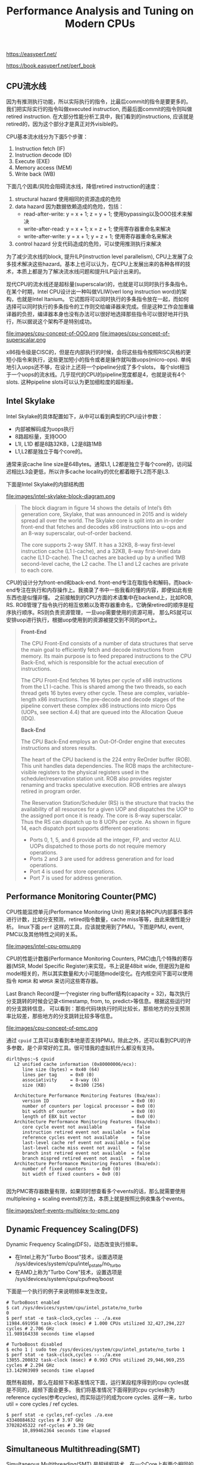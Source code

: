 #+title: Performance Analysis and Tuning on Modern CPUs

https://easyperf.net/

https://book.easyperf.net/perf_book

** CPU流水线

因为有推测执行功能，所以实际执行的指令，比最后commit的指令是要更多的。我们把实际实行的指令叫做executed instruction, 而最后面commit的指令则叫做retired instruction.
在大部分性能分析工具中，我们看到的instructions, 应该就是retired的，因为这个部分才是真正对外visible的。

CPU基本流水线分为下面5个步骤：
1. Instruction fetch (IF)
2. Instruction decode (ID)
3. Execute (EXE)
4. Memory access (MEM)
5. Write back (WB)

下面几个因素/风险会阻碍流水线，降低retired instruction的速度：
1. structural hazard 使用相同的资源造成的危险
2. data hazard 因为数据依赖造成的危险，包括：
  - read-after-write: y = x + 1; z = y + 1; 使用bypassing以及OOO技术来解决
  - write-after-read: y = x + 1; x = z + 1; 使用寄存器重命名来解决
  - write-after-write: y = x + 1; y = z + 1; 使用寄存器重命名来解决
3. control hazard 分支代码造成的危险，可以使用推测执行来解决

为了减少流水线的block, 提升ILP(instruction level parallelism), CPU上发展了众多技术解决这些hazard。基本上也可以认为，在CPU上发展出来的各种各样的技术，本质上都是为了解决流水线问题和提升ILP设计出来的。

现代CPU的流水线还是超标量(superscalar)的，也就是可以同时执行多条指令。在某个时期，Intel CPU设计出一种叫做VLIW(verl long instruction word)的架构，也就是Intel Itanium。
它试图将可以同时执行的多条指令放在一起，而如何选择可以同时执行的多条指令的工作则交给编译器来完成。但是这种工作会加重编译器的负担，编译器本身也没有办法可以很好地选择那些指令可以很好地并行执行，所以据说这个架构不是特别成功。

file:images/cpu-concept-of-OOO.png file:images/cpu-concept-of-superscalar.png

x86指令级是CISC的，但是在内部执行的时候，会将这些指令按照RISC风格的更短小指令来执行，这些更加短小的指令或者是操作就叫做uops(micro-ops). 单纯地引入uops还不够，在设计上还将一个pipeline分成了多个slots，
每个slot相当于一个uops的流水线。几乎现代的CPU的pipeline宽度都是4，也就是说有4个slots. 这种pipeline slots可以认为更加细粒度的超标量。

** Intel Skylake

Intel Skylake的具体配置如下，从中可以看到典型的CPU设计参数：
- 内部被解码成为uops执行
- 8路超标量，支持OOO
- L1I, L1D 都是8路32KB，L2是8路1MB
- L1,L2都是独立于每个core的。

通常来说cache line size是64Bytes。通常L1, L2都是独立于每个core的，访问延迟相比L3会更低，所以许多cache locality的优化都着眼于L2而不是L3.

下面是Intel Skylake的内部结构图

file:images/intel-skylake-block-diagram.png

#+BEGIN_QUOTE
The block diagram in figure 14 shows the details of Intel’s 6th generation core, Skylake, that was announced in 2015 and is widely spread all over the world. The Skylake core is split into an in-order front-end that fetches and decodes x86 instructions into u-ops and an 8-way superscalar, out-of-order backend.

The core supports 2-way SMT. It has a 32KB, 8-way first-level instruction cache (L1 I-cache), and a 32KB, 8-way first-level data cache (L1 D-cache). The L1 caches are backed up by a unified 1MB second-level cache, the L2 cache. The L1 and L2 caches are private to each core.
#+END_QUOTE

CPU的设计分为front-end和back-end. front-end专注在取指令和解码，而back-end专注在执行和内存操作上。我摘录了书中一些我看的懂的内容，即便如此有些东西也是似懂非懂。
之前接触到的CPU方面的术语集中在backend上，比如ROB, RS. ROB管理了指令执行的相互依赖以及寄存器重命名，它确保retired的顺序是程序执行顺序。RS则负责资源管理，一旦uop需要使用的资源可用，
那么RS就可以安排uop进行执行，根据uop使用到的资源被提交到不同的port上。

#+BEGIN_QUOTE
*Front-End*

The CPU Front-End consists of a number of data structures that serve the main goal to efficiently fetch and decode instructions from memory. Its main purpose is to feed prepared instructions to the CPU Back-End, which is responsible for the actual execution of instructions.

The CPU Front-End fetches 16 bytes per cycle of x86 instructions from the L1 I-cache. This is shared among the two threads, so each thread gets 16 bytes every other cycle. These are complex, variable-length x86 instructions. The pre-decode and decode stages of the pipeline convert these complex x86 instructions into micro Ops (UOPs, see section 4.4) that are queued into the Allocation Queue (IDQ).

*Back-End*

The CPU Back-End employs an Out-Of-Order engine that executes instructions and stores results.

The heart of the CPU backend is the 224 entry ReOrder buffer (ROB). This unit handles data dependencies. The ROB maps the architecture-visible registers to the physical registers used in the scheduler/reservation station unit. ROB also provides register renaming and tracks speculative execution. ROB entries are always retired in program order.

The Reservation Station/Scheduler (RS) is the structure that tracks the availability of all resources for a given UOP and dispatches the UOP to the assigned port once it is ready. The core is 8-way superscalar. Thus the RS can dispatch up to 8 UOPs per cycle.
As shown in figure 14, each dispatch port supports different operations:
- Ports 0, 1, 5, and 6 provide all the integer, FP, and vector ALU. UOPs dispatched to those ports do not require memory operations.
- Ports 2 and 3 are used for address generation and for load operations.
- Port 4 is used for store operations.
- Port 7 is used for address generation.

#+END_QUOTE


** Performance Monitoring Counter(PMC)
CPU性能监控单元(Performance Monitoring Unit) 用来对各种CPU内部事件事件进行计数，比如分支预测，retired指令数量，cache miss等等，由此来做性能分析。
linux下面 =perf= 这样的工具，应该就使用到了PMU。下图是PMU, event, PMC以及其他特性之间的关系。

file:images/intel-cpu-pmu.png

CPU的性能计数器(Performance Monitoring Counters, PMC)由几个特殊的寄存器(MSR, Model Specific Register)来实现，书上说是48bit wide, 但是因为是和
model相关的，所以其实数量和大小可能随model变化。在内核空间下面可以使用指令 =RDMSR= 和 =WRMSR= 来访问这些寄存器。

Last Branch Record是一个register ring buffer结构(capacity = 32)，每次执行分支跳转的时候会记录<timestamp, from, to, predict>等信息。根据这些运行时的分支跳转信息，
可以看到：那些代码块执行时间比较长，那些地方的分支预测率比较差，那些地方的分支跳转比较多等信息。

file:images/cpu-concept-of-pmc.png

通过 =cpuid= 工具可以查看到本地是否支持PMU。除此之外，还可以看到CPU的许多参数，是个非常好的工具。很可惜我的虚拟机什么都没有支持。

#+BEGIN_EXAMPLE
dirlt@vps:~$ cpuid
   L2 unified cache information (0x80000006/ecx):
      line size (bytes) = 0x40 (64)
      lines per tag     = 0x0 (0)
      associativity     = 8-way (6)
      size (KB)         = 0x100 (256)

   Architecture Performance Monitoring Features (0xa/eax):
      version ID                               = 0x0 (0)
      number of counters per logical processor = 0x0 (0)
      bit width of counter                     = 0x0 (0)
      length of EBX bit vector                 = 0x0 (0)
   Architecture Performance Monitoring Features (0xa/ebx):
      core cycle event not available           = false
      instruction retired event not available  = false
      reference cycles event not available     = false
      last-level cache ref event not available = false
      last-level cache miss event not avail    = false
      branch inst retired event not available  = false
      branch mispred retired event not avail   = false
   Architecture Performance Monitoring Features (0xa/edx):
      number of fixed counters    = 0x0 (0)
      bit width of fixed counters = 0x0 (0)

#+END_EXAMPLE

因为PMC寄存器数量有限，如果同时想查看多个events的话，那么就需要使用multiplexing + scaling events的方法，本质上就是按照比例收集各个events。

file:images/perf-events-multiplex-to-pmc.png

** Dynamic Frequencey Scaling(DFS)

Dynamic Frequency Scaling(DFS)，动态改变执行频率。
- 在Intel上称为"Turbo Boost"技术，设置选项是 /sys/devices/system/cpu/intel_pstate/no_turbo
- 在AMD上称为"Turbo Core"技术，设置选项是 /sys/devices/system/cpu/cpufreq/boost

下面是一个执行的例子来说明频率发生改变。

#+BEGIN_EXAMPLE
# TurboBoost enabled
$ cat /sys/devices/system/cpu/intel_pstate/no_turbo
0
$ perf stat -e task-clock,cycles -- ./a.exe
11984.691958 task-clock (msec) # 1.000 CPUs utilized 32,427,294,227 cycles # 2.706 GHz
11.989164338 seconds time elapsed

# TurboBoost disabled
$ echo 1 | sudo tee /sys/devices/system/cpu/intel_pstate/no_turbo 1
$ perf stat -e task-clock,cycles -- ./a.exe
13055.200832 task-clock (msec) # 0.993 CPUs utilized 29,946,969,255 cycles # 2.294 GHz
13.142983989 seconds time elapsed
#+END_EXAMPLE

既然有超频，那么在超频下和基准情况下面，运行某段程序得到的cpu cycles就是不同的，超频下面会更多。
我们将基准情况下面得到的cpu cycles称为reference cycles(参考cycles), 而实际运行的成为core cycles.
这样一来，turbo util = core cycles / ref cycles.

#+BEGIN_EXAMPLE
$ perf stat -e cycles,ref-cycles ./a.exe
43340884632 cycles # 3.97 GHz
37028245322 ref-cycles # 3.39 GHz
      10,899462364 seconds time elapsed
#+END_EXAMPLE

** Simultaneous Multithreading(SMT)

Simultaneous Multithreading(SMT) 是超线程技术，在一个Core上有两个相同的架构单元比如执行流水线，但是共享某些组件比如ALU,Caches等等。
使用SMT的好处是，如果两个线程在执行的时候使用了不同的组件的话，那么更加有效地利用资源。但是使用SMT可能会对性能有不可预期的影响，所以我们有时候需要关闭SMT。

在Linux上，如果使用了SMT，那么一个物理core会被当做两个虚拟cores. 如何查看哪两个虚拟cores同属一个物理core, 可以通过选项 "sys/devices/system/cpu/cpuN/topology/thread_siblings_list" 查看。
确定虚拟cores之间的关系后，就可以将某个虚拟core关闭，这样就相当于关闭了SMT，可以通过选项 "/sys/devices/system/cpu/cpuX/online" 来关闭。此外我们也可以在BIOS里面把SMT关闭掉。

下面是一个查看关系和关闭SMT的例子。

#+BEGIN_EXAMPLE
# all 8 HW threads enabled:
$ lscpu
...
CPU(s): 8
On-line CPU(s) list: 0-7
...
$ cat /sys/devices/system/cpu/cpu0/topology/thread_siblings_list 0,4
$ cat /sys/devices/system/cpu/cpu1/topology/thread_siblings_list
1,5
$ cat /sys/devices/system/cpu/cpu2/topology/thread_siblings_list 2,6
$ cat /sys/devices/system/cpu/cpu3/topology/thread_siblings_list 3,7
# Disabling SMT on core 0
$ echo 0 | sudo tee /sys/devices/system/cpu/cpu4/online 0
$ lscpu
CPU(s): 8
On-line CPU(s) list: 0-3,5-7
Off-line CPU(s) list: 4
...
$ cat /sys/devices/system/cpu/cpu0/topology/thread_siblings_list
0
#+END_EXAMPLE

** 系统时钟和CPU时钟

在计时上我们可以选择两类时钟：一个是系统提供的高精度时钟，比如Linux下面的clock_gettime system call，以及C++提供的标准库std::chrono.
另外一个则是CPU提供的time stamp counter(TSC)时间戳计数器。两个始终都是单调递增的。TSC相比系统的高精度时钟开销更小，大约需要20+ CPU cycles，高精度始终需要的cycles大约是它的10倍多，
所以TSC比较适合测量那些本身耗时就比较短的代码片段。

TSC有个重要特性就是，它是独立于CPU frequency的，也就是说即便是在CPU超频的情况下面，得到的也是normalized之后的结果。[注：这个数字，就是在超频一节，提到的reference cycles]

下面是我自己写的例程，在MacOS上可以编译运行。我不知道这样解释tsc diff是否正确，输出结果上存在20%的差距。

clokc diff = 88405377(HZ=2000000000, T=44.203 ms), sys ns = 35.443 ms

#+BEGIN_SRC cpp
#include <cstdio>
#include <cassert>
#include <chrono>
#include <sys/types.h>
#include <sys/sysctl.h>

uint64_t get_cpu_freq(void)
{
    uint64_t freq = 0;
    size_t size = sizeof(freq);

    if (sysctlbyname("hw.cpufrequency", &freq, &size, NULL, 0) < 0)
    {
        perror("sysctl");
    }
    return freq;
}

void Test(int x) {
    int a = __builtin_ctz(x);
    int b = __builtin_ffs(x) - 1;
    int c = __builtin_popcount(x ^ (x -1)) - 1;
    // printf("%d %d %d %d\n", a, b, c, x);
    assert(a == b);
    assert(b == c);
}

uint64_t inline time_sys_ns() {
    return std::chrono::duration_cast<std::chrono::nanoseconds>
        (std::chrono::steady_clock::now().time_since_epoch()).count();
}
uint64_t inline time_cpu_tsc() {
    return __rdtsc();
}


int main() {
    uint64_t sa = time_sys_ns();
    uint64_t ca = time_cpu_tsc();
    for(int i=1;i<10000000;i++) {
        Test(i);
    }
    uint64_t sb = time_sys_ns();
    uint64_t cb = time_cpu_tsc();
    uint64_t freq = get_cpu_freq();
    printf("clokc diff = %lld(HZ=%lld, T=%.3f ms), sys ns = %.3f ms\n", cb - ca, freq, (cb - ca) * 1000.0f / freq, (sb - sa) * 1e-6);
    return 0;
}

#+END_SRC

** 物理内存和Cache

最近几代常用内存的性能如下表，其中MT/s(million transfer per sec).

| DDR Generaition | Highest Data Rate(MT/s) | Typycal Read Latency(ns) |
|-----------------+-------------------------+--------------------------|
| DDR3            |                    2133 |                     10.3 |
| DDR4            |                    3200 |                     12.5 |
| DDR5            |                    6400 |                       14 |

还有某些内存带宽更高的DRAM技术比如GDDR(Graphics DDR)和HBM(High Bandwidth Memory), 但是它们和DDR是不兼容的。

可以看到传输速率在提升，但是延迟基本没有什么变化。现代CPU通常支持多个独立的memory channels, 而一个memory channel的宽度是32bit or 64bit.
如果以64bit计算，主板上有4个memory channels的话，那么DDR4最高传输速率是在3.2G * 4 * 8 = 102.4GB/s. (也不知道这样计算的对不对）

我看了一下我的macbook air, DDR3-1600(1600MT/s), 我不知道memory channel的情况，假设只有一个64bit channel, 那么peak bandwidth应该就是12.8GB/s.
写了个小程序来做测试，只能做到一半 =bandwidth = 6.653GB/s= ，不知道是否可以认为channel应该是32bit而不是64bit.

#+BEGIN_SRC cpp
int main() {
    const int N = 32 * 1024 * 1024;
    char* src = new char[N];
    char* dst = new char[N];
    std::memset(src, 0x7f, N);
    const int T = 300;
    uint64_t start = time_sys_ns();
    for(int i=0;i<T;i++) {
        std::memcpy(dst, src, N);
    }
    uint64_t end = time_sys_ns();
    uint64_t dur = end - start;
    uint64_t size = (uint64_t)N * T;
    // to avoid optimization loop
    printf("dst[0] = %d\n", dst[0]);
    printf("dur = %lld ns, size = %lld, bandwidth = %.3fGB/s", dur, size , size * 1.0f/ dur);
    return 0;
}
#+END_SRC

下图是各级cache的延迟对比，习惯上把Main上面一个cache叫做LLC(last level cache).

| Cache | latency             |
|-------+---------------------|
| L1    | 4cycles(1ns)        |
| L2    | 10-25cycles(5-10ns) |
| L3    | ~40cycles(20ns)     |
| Main  | 200+cycles(100ns)   |

如果按照TMA进行分类的话，在L1I造成的cache miss会被归类为front-end stall(因为获取指令造成的停顿），而data miss则会被归类为back-end stall(因为执行和取内存造成的停顿）。

使用 =perf= 工具我们可以查看到各个level造成的cache miss, 还可以查看mispredicted branch.

#+BEGIN_EXAMPLE
// L1 miss and hit
$ perf stat -e mem_load_retired.fb_hit,mem_load_retired.l1_miss, mem_load_retired.l1_hit,mem_inst_retired.all_loads -- a.exe
29580 mem_load_retired.fb_hit
19036 mem_load_retired.l1_miss
497204 mem_load_retired.l1_hit
546230 mem_inst_retired.all_loads

// L2 miss and hit
$ perf stat -e mem_load_retired.l1_miss, mem_load_retired.l2_hit,mem_load_retired.l2_miss -- a.exe
19521 mem_load_retired.l1_miss
12360 mem_load_retired.l2_hit
7188 mem_load_retired.l2_miss

// mispredicted branch.
$ perf stat -e branches,branch-misses -- a.exe
358209 branches
14026 branch-misses # 3,92% of all branches
#+END_EXAMPLE
** Top-Down Microarchitecture Analysis(TMA)

TMA(top-down microarchitecture analysis) 自顶向下-微架构-分析方法，是中系统化分析性能瓶颈的方法。

大致流程是：首先确定uop是否已经分配？如果没有分配的话，说明pipeline出现了stall. pipeline stall可能出现在取指和解码阶段(front-end)，或者是执行和内存操作阶段(back-end)。
如果uop分配了的话，那么说说明pipeline是没有被stall的，那么可以看看retired instruction。如果retired比较差的话，那么就说明分支预测出现问题，否则就需要选择更加高效的指令。

file:images/cpu-concept-of-tma.png

确定了是哪个阶段出现问题，就可以尝试在下图中寻找具体的解决办法。

file:images/the-tma-hierarchy-of-performance-bottlenecks.png

branch misprediction大约需要耗费15-20个cycles. 作者的个人经验是，"bad speculation"的比例大约在5-10%，只有高于10%的时候才需要关心这块。

** CPU Front-End Optimization
关于cpu front-end optimization, 主要就是优化指令数据的布局，提高cache利用率。包括：
- basic block placement. 分支代码常用的分支部分放在一起
- basic block alignment. 这个后面说说
- function splitting. 将hot/cold code分开
- function grouping. 将多个小函数进行内联(compiler), 将hot code放在一起(linker)

关于basic block alignment，尤其是loop alignment. 以下面这段代码为例

#+BEGIN_EXAMPLE
00000000004046a0 <_Z14benchmark_funcPi>: 4046a0: mov rax,0xffffffffffffff80 4046a7: vpcmpeqd ymm0,ymm0,ymm0
4046ab: nop DWORD PTR [rax+rax*1+0x0]
4046b0: vmovdqu ymm1,YMMWORD PTR [rdi+rax*1+0x80] # loop begins
4046b9: vpsubd ymm1,ymm1,ymm0
4046bd: vmovdqu YMMWORD PTR [rdi+rax*1+0x80],ymm1
4046c6: add rax,0x20
4046ca: jne 4046b0 # loop ends
4046cc:  vzeroupper
4046cf:  ret
#+END_EXAMPLE

循环开始地址是 0x4046b0, 这个地址没有和 64Bytes 对齐，而64bytes通常是cache line size. 也就是指令的cache locality做的不是特别好。
解决办法就是使用nop做padding，虽然nop指令不会使用任何资源，但是却会耗费IF,ID这两部。

file:images/loop-alignment-comparison.png

关于function grouping示意图下图，办法就是根据过去的运行信息，在link阶段改进代码布局

file:images/grouping-hot-functions.png

根据过去的运行信息进行优化也称为PGO(profile guided optimization)

#+BEGIN_QUOTE
It is not uncommon to see real workloads performance increase by up to 15% from using Profile Guided Optimizations. PGO does not only improve inlining and code placement but also improves register allocation and more.

In the mid-2018, Facebook open-sourced its binary relinker tool called BOLT. BOLT works on the already compiled binary. It first disassembles the code, then it uses profile information to do various layout transformations (including basic blocks reordering, function splitting, and grouping) and generates optimized binary [Panchenko et al., 2018]. A similar tool was developed at Google called Propeller, which serves a similar purpose as BOLT but claim certain advantages over it. It is possible to integrate optimizing relinker into the build system and enjoy an extra 5-10% performance speedup from the optimized code layout. The only thing one needs to worry about is to have a representative and meaningful workload for collecting profiling information.

#+END_QUOTE
